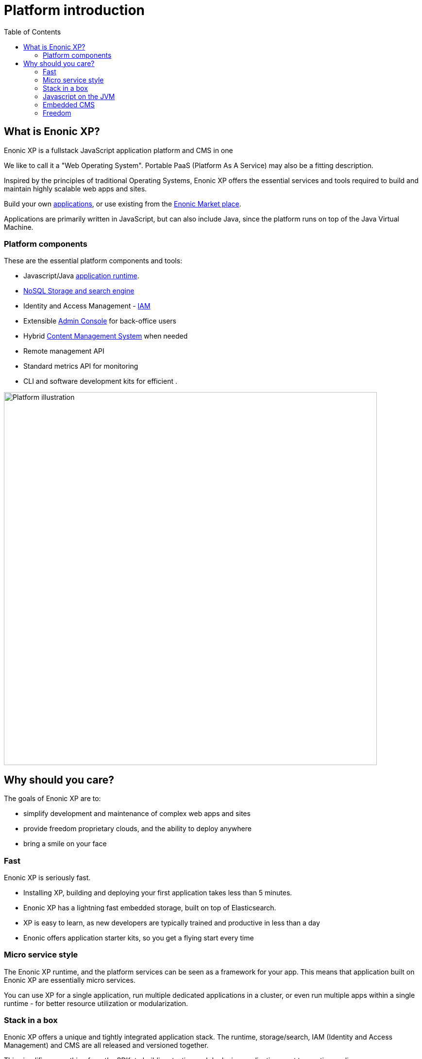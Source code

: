 = Platform introduction
:toc: right
:imagesdir: images

== What is Enonic XP?

Enonic XP is a fullstack JavaScript application platform and CMS in one

We like to call it a "Web Operating System".
Portable PaaS (Platform As A Service) may also be a fitting description.

Inspired by the principles of traditional Operating Systems,
Enonic XP offers the essential services and tools required to build and maintain highly scalable web apps and sites.

Build your own <<apps#,applications>>, or use existing from the https://market.enonic.com[Enonic Market place].

Applications are primarily written in JavaScript, but can also include Java, since the platform runs on top of the Java Virtual Machine.

=== Platform components
These are the essential platform components and tools:

* Javascript/Java <<overview/runtime#,application runtime>>.
* <<reference/storage#,NoSQL Storage and search engine>>
* Identity and Access Management - <<reference/iam#,IAM>>
* Extensible <<reference/admin#, Admin Console>> for back-office users
* Hybrid <<reference/cms#,Content Management System>>  when needed
* Remote management API
* Standard metrics API for monitoring
* CLI and software development kits for efficient .

image::platform-components.png[Platform illustration,768]


== Why should you care?

The goals of Enonic XP are to:

* simplify development and maintenance of complex web apps and sites
* provide freedom proprietary clouds, and the ability to deploy anywhere
* bring a smile on your face


=== Fast

Enonic XP is seriously fast.

* Installing XP, building and deploying your first application takes less than 5 minutes.
* Enonic XP has a lightning fast embedded storage, built on top of Elasticsearch.
* XP is easy to learn, as new developers are typically trained and productive in less than a day
* Enonic offers application starter kits, so you get a flying start every time

=== Micro service style

The Enonic XP runtime, and the platform services can be seen as a framework for your app.
This means that application built on Enonic XP are essentially micro services.

You can use XP for a single application, run multiple dedicated applications in a cluster,
or even run multiple apps within a single runtime - for better resource utilization or modularization.

=== Stack in a box

Enonic XP offers a unique and tightly integrated application stack.
The runtime, storage/search, IAM (Identity and Access Management) and CMS are all released and versioned together.

This simplifies everything from the SDK, to building, testing and deploying applications, not to mention scaling.

You may also integrate XP and your apps with other platforms or infrastructure services as needed.

=== Javascript on the JVM

The <<reference/runtime/framework#,XP Javascript framework>> is based on the CommonJS specification.
But unlike most server Javascript platforms, Enonic XP runs on the JVM.

This brings benefits like:

* Multithreading (with ability to utilize multi-core processing)
* Access to and ability to execute Java in addition to Javascript
* Performance gains from the highly optimized JVM

If needed, XP can easily be configured to execute and interact with NodeJS containers,
especially in containerized environments.

=== Embedded CMS

Unlike any other application stack, Enonic XP includes a powerful CMS and API that can optionally be used for your projects.
Wether you are looking for a traditional, headless or hybrid (combination) CMS, XP got you covered.

The CMS builds directly on the other platform components. It enables you to create multiple sites in one instance,
and add multiple applications to a single site.

The editorial interface can be installed as an app, and we are confident it will bring a smile on your editors face as well.

=== Freedom

Last, but not least, Enonic XP is fully open sourced, licensed under GPL 3 with a linking exception.
This means that applications and tools built on XP are not affected by GPL, and can be licensed however you like.

NOTE: *Apache license* Almost all apps, libraries and other utilities on https://market.enonic.com[Enonic Market] are licensed with the permissive Apache license.

As open source software, Enonic XP also leaves you free to run the software wherever you like, on premises or in the cloud.

Should you be using XP for a mission critical deployment,
it is nice to know that Enonic offers professional cloud services and software support.

More information on https://enonic.com
